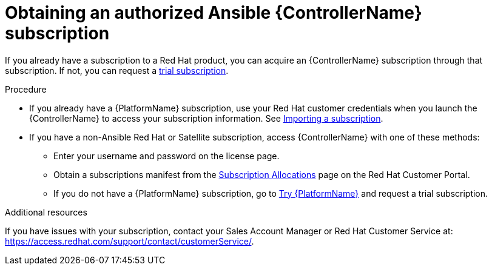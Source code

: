 [id="controller-obtaining-subscriptions"]

= Obtaining an authorized Ansible {ControllerName} subscription

If you already have a subscription to a Red Hat product, you can acquire an {ControllerName} subscription through that subscription.
If not, you can request a link:https://www.redhat.com/en/technologies/management/ansible/try-it[trial subscription].

.Procedure

* If you already have a {PlatformName} subscription, use your Red Hat customer credentials when you launch the {ControllerName} to access your subscription information.
See xref:controller-importing-subscriptions[Importing a subscription].
ifdef::controller-AG[]
* If you already have a {PlatformName} subscription, use your Red Hat customer credentials when you launch the {ControllerName} to access your subscription information.
See link:https://access.redhat.com/documentation/en-us/red_hat_ansible_automation_platform/2.4/html-single/automation_controller_user_guide/index#controller-importing-subscriptions[Importing a subscription].
endif::controller-AG[]

* If you have a non-Ansible Red Hat or Satellite subscription, access {ControllerName} with one of these methods:
** Enter your username and password on the license page.
** Obtain a subscriptions manifest from the link:https://access.redhat.com/management/subscription_allocations[Subscription Allocations] page on the Red Hat Customer Portal.
ifdef::controller-GS[]
For detailed information, see link:http://docs.ansible.com/automation-controller/4.4/html/userguide/import_license.html#obtain-sub-manifest[Obtaining a subscriptions manifest] in the _{ControllerUG}_.
endif::controller-GS[]
ifdef::controller-UG[]
For more information, see xref:proc-controller-obtaining-subscriptions-manifest[Obtaining a subscriptions manifest].
endif::controller-UG[]
ifdef::controller-AG[]
For more information, see link:http://docs.ansible.com/automation-controller/4.4/html/userguide/import_license.html#obtain-sub-manifest[Obtaining a subscriptions manifest].
endif::controller-AG[]
** If you do not have a {PlatformName} subscription, go to link:https://www.redhat.com/en/technologies/management/ansible/trial[Try {PlatformName}] and request a trial subscription.

.Additional resources

ifdef::controller-GS[]
To understand what is supported with your subscription, see link:http://docs.ansible.com/automation-controller/4.4/html/userguide/license-support.html#licenses-feat-support[Red Hat Ansible Automation Platform Controller Licensing, Updates, and Support].
endif::controller-GS[]
ifdef::controller-UG[]
To understand what is supported with your subscription, see xref:assembly-controller-licensing[{ControllerNameStart} licensing, updates and support].
endif::controller-UG[]
ifdef::controller-AG[]
To understand what is supported with your subscription, see link:http://docs.ansible.com/automation-controller/4.4/html/userguide/license-support.html#licenses-feat-support[Red Hat Ansible Automation Platform Controller Licensing, Updates, and Support].
endif::controller-AG[]
If you have issues with your subscription, contact your Sales Account Manager or Red Hat Customer Service at: https://access.redhat.com/support/contact/customerService/.
